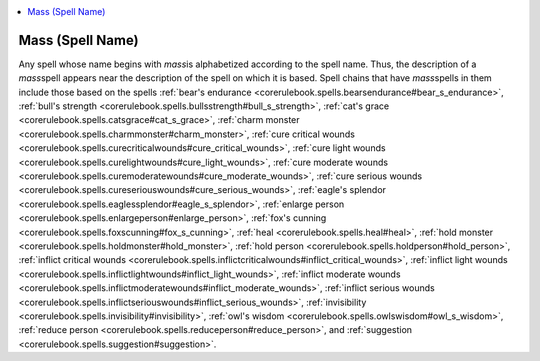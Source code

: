 
.. _`corerulebook.spells.massspellname`:

.. contents:: \ 

.. _`corerulebook.spells.massspellname#mass_(spell_name)`:

Mass (Spell Name)
==================

Any spell whose name begins with \ *mass*\ is alphabetized according to the spell name. Thus, the description of a \ *mass*\ spell appears near the description of the spell on which it is based. Spell chains that have \ *mass*\ spells in them include those based on the spells :ref:`bear's endurance <corerulebook.spells.bearsendurance#bear_s_endurance>`\ , :ref:`bull's strength <corerulebook.spells.bullsstrength#bull_s_strength>`\ , :ref:`cat's grace <corerulebook.spells.catsgrace#cat_s_grace>`\ , :ref:`charm monster <corerulebook.spells.charmmonster#charm_monster>`\ , :ref:`cure critical wounds <corerulebook.spells.curecriticalwounds#cure_critical_wounds>`\ , :ref:`cure light wounds <corerulebook.spells.curelightwounds#cure_light_wounds>`\ , :ref:`cure moderate wounds <corerulebook.spells.curemoderatewounds#cure_moderate_wounds>`\ , :ref:`cure serious wounds <corerulebook.spells.cureseriouswounds#cure_serious_wounds>`\ , :ref:`eagle's splendor <corerulebook.spells.eaglessplendor#eagle_s_splendor>`\ , :ref:`enlarge person <corerulebook.spells.enlargeperson#enlarge_person>`\ , :ref:`fox's cunning <corerulebook.spells.foxscunning#fox_s_cunning>`\ , :ref:`heal <corerulebook.spells.heal#heal>`\ , :ref:`hold monster <corerulebook.spells.holdmonster#hold_monster>`\ , :ref:`hold person <corerulebook.spells.holdperson#hold_person>`\ , :ref:`inflict critical wounds <corerulebook.spells.inflictcriticalwounds#inflict_critical_wounds>`\ , :ref:`inflict light wounds <corerulebook.spells.inflictlightwounds#inflict_light_wounds>`\ , :ref:`inflict moderate wounds <corerulebook.spells.inflictmoderatewounds#inflict_moderate_wounds>`\ , :ref:`inflict serious wounds <corerulebook.spells.inflictseriouswounds#inflict_serious_wounds>`\ , :ref:`invisibility <corerulebook.spells.invisibility#invisibility>`\ , :ref:`owl's wisdom <corerulebook.spells.owlswisdom#owl_s_wisdom>`\ , :ref:`reduce person <corerulebook.spells.reduceperson#reduce_person>`\ , and :ref:`suggestion <corerulebook.spells.suggestion#suggestion>`\ .

